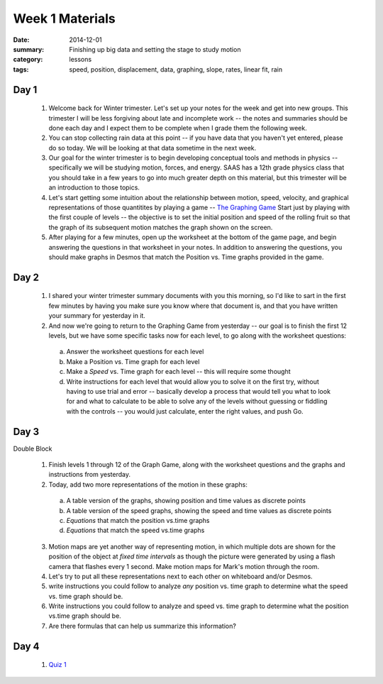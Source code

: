Week 1 Materials 
################

:date: 2014-12-01
:summary: Finishing up big data and setting the stage to study motion
:category: lessons
:tags: speed, position, displacement, data, graphing, slope, rates, linear fit, rain



=====
Day 1
=====

 1. Welcome back for Winter trimester.  Let's set up your notes for the week and get into new groups.  This trimester I will be less forgiving about late  and incomplete work -- the notes and summaries should be done each day and I expect them to be complete when I grade them the following week.  

 2. You can stop collecting rain data at this point -- if you have data that you haven't yet entered, please do so today.  We will be looking at that data sometime in the next week.

 3. Our goal for the winter trimester is to begin developing conceptual tools and methods in physics -- specifically we will be studying motion, forces, and energy.  SAAS has a 12th grade physics class that you should take in a few years to go into much greater depth on this material, but this trimester will be an introduction to those topics.

 4. Let's start getting some intuition about the relationship between motion, speed, velocity, and graphical representations of those quantitites by playing a game -- `The Graphing Game <http://theuniverseandmore.com/GraphGame.html>`_ Start just by playing with the first couple of levels -- the objective is to set the initial position and speed of the rolling fruit so that the graph of its subsequent motion matches the graph shown on the screen.

 5. After playing for a few minutes, open up the worksheet at the bottom of the game page, and begin answering the questions in that worksheet in your notes.  In addition to answering the questions, you should make graphs in Desmos that match the Position vs. Time graphs provided in the game.




=====
Day 2
=====

 1. I shared your winter trimester summary documents with you this morning, so I'd like to sart in the first few minutes by having you make sure you know where that document is, and that you have written your summary for yesterday in it.

 2. And now we're going to return to the Graphing Game from yesterday -- our goal is to finish the first 12 levels, but we have some specific tasks now for each level, to go along with the worksheet questions:

   a. Answer the worksheet questions for each level
   b. Make a Position vs. Time graph for each level
   c. Make a *Speed* vs. Time graph for each level -- this will require some thought
   d. Write instructions for each level that would allow you to solve it on the first try, without having to use trial and error -- basically develop a process that would tell you what to look for and what to calculate to be able to solve any of the levels without guessing or fiddling with the controls -- you would just calculate, enter the right values, and push Go.



=====
Day 3
=====

Double Block

 1. Finish levels 1 through 12 of the Graph Game, along with the worksheet questions and the graphs and instructions from yesterday.

 2. Today, add two more representations of the motion in these graphs:

   a. A table version of the graphs, showing position and time values as discrete points
   b. A table version of the speed graphs, showing the speed and time values as discrete points
   c. *Equations* that match the position vs.time graphs
   d. *Equations* that match the speed vs.time graphs

 3. Motion maps are yet another way of representing motion, in which multiple dots are shown for the position of the object at *fixed time intervals*  as though the picture were generated by using a flash camera that flashes every 1 second.  Make motion maps for Mark's motion through the room.

 4. Let's try to put all these representations next to each other on whiteboard and/or Desmos.

 5. write instructions you could follow to analyze *any* position vs. time graph to determine what the speed vs. time graph should be.

 6. Write instructions you could follow to analyze and speed vs. time graph to determine what the position vs.time graph should be.

 7. Are there formulas that can help us summarize this information?



=====
Day 4
=====

 1. `Quiz 1 <winter-week-1-quiz-1.html>`_




   
